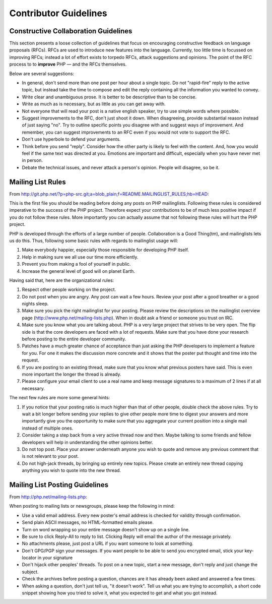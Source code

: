 Contributor Guidelines
======================

Constructive Collaboration Guidelines
-------------------------------------

This section presents a loose collection of guidelines that focus on
encouraging constructive feedback on language proposals (RFCs). RFCs are  used
to introduce new features into the language. Currently, too little time is
focussed on improving RFCs; instead a lot of effort exists to torpedo RFCs,
attack suggestions and opinions. The point of the RFC process to to
**improve** PHP — and the RFCs themselves.

Below are several suggestions:

* In general, don't send more than one post per hour about a single topic. Do not "rapid-fire" reply to the active topic, but instead take the time to compose and edit the reply containing all the information you wanted to convey.
* Write clear and unambiguous prose. It is better to be descriptive than to be concise.
* Write as much as is necessary, but as little as you can get away with. 
* Not everyone that will read your post is a native english speaker, try to use simple words where possible.
* Suggest improvements to the RFC, don't just shoot it down. When disagreeing, provide substantial reason instead of just saying "no". Try to outline specific points you disagree with and suggest ways of improvement. And remember, you can suggest improvements to an RFC even if you would not vote to support the RFC.
* Don't use hyperbole to defend your arguments.
* Think before you send "reply". Consider how the other party is likely to feel with the content. And, how you would feel if the same text was directed at you. Emotions are important and difficult, especially when you have never met in person.
* Debate the technical issues, and never attack a person's opinion. People will disagree, so be it.

Mailing List Rules
------------------

From http://git.php.net/?p=php-src.git;a=blob_plain;f=README.MAILINGLIST_RULES;hb=HEAD:

This is the first file you should be reading before doing any posts on PHP
mailinglists. Following these rules is considered imperative to the success of
the PHP project. Therefore expect your contributions to be of much less positive
impact if you do not follow these rules. More importantly you can actually
assume that not following these rules will hurt the PHP project.

PHP is developed through the efforts of a large number of people.
Collaboration is a Good Thing(tm), and mailinglists lets us do this. Thus,
following some basic rules with regards to mailinglist usage will:

1. Make everybody happier, especially those responsible for developing PHP
   itself.

2. Help in making sure we all use our time more efficiently.

3. Prevent you from making a fool of yourself in public.

4. Increase the general level of good will on planet Earth.


Having said that, here are the organizational rules:

1. Respect other people working on the project.

2. Do not post when you are angry. Any post can wait a few hours. Review
   your post after a good breather or a good nights sleep.

3. Make sure you pick the right mailinglist for your posting. Please review
   the descriptions on the mailinglist overview page
   (http://www.php.net/mailing-lists.php). When in doubt ask a friend or
   someone you trust on IRC.

4. Make sure you know what you are talking about. PHP is a very large project
   that strives to be very open. The flip side is that the core developers
   are faced with a lot of requests. Make sure that you have done your
   research before posting to the entire developer community.

5. Patches have a much greater chance of acceptance than just asking the
   PHP developers to implement a feature for you. For one it makes the
   discussion more concrete and it shows that the poster put thought and time
   into the request.

6. If you are posting to an existing thread, make sure that you know what
   previous posters have said. This is even more important the longer the
   thread is already.

7. Please configure your email client to use a real name and keep message
   signatures to a maximum of 2 lines if at all necessary.

The next few rules are more some general hints:

1. If you notice that your posting ratio is much higher than that of other
   people, double check the above rules. Try to wait a bit longer before
   sending your replies to give other people more time to digest your answers
   and more importantly give you the opportunity to make sure that you
   aggregate your current position into a single mail instead of multiple
   ones.
2. Consider taking a step back from a very active thread now and then. Maybe
   talking to some friends and fellow developers will help in understanding
   the other opinions better.
3. Do not top post. Place your answer underneath anyone you wish to quote
   and remove any previous comment that is not relevant to your post.
4. Do not high-jack threads, by bringing up entirely new topics. Please
   create an entirely new thread copying anything you wish to quote into the
   new thread.



Mailing List Posting Guidelines
-------------------------------

From http://php.net/mailing-lists.php:

When posting to mailing lists or newsgroups, please keep the following in mind:

- Use a valid email address. Every new poster's email address is checked for validity through confirmation.
- Send plain ASCII messages, no HTML-formatted emails please.
- Turn on word wrapping so your entire message doesn't show up on a single line.
- Be sure to click Reply-All to reply to list. Clicking Reply will email the author of the message privately.
- No attachments please, just post a URL if you want someone to look at something.
- Don't GPG/PGP sign your messages. If you want people to be able to send you encrypted email, stick your key-locator in your signature
- Don't hijack other peoples' threads. To post on a new topic, start a new message, don't reply and just change the subject.
- Check the archives before posting a question, chances are it has already been asked and answered a few times.
- When asking a question, don't just tell us, "it doesn't work". Tell us what you are trying to accomplish, a short code snippet showing how you tried to solve it, what you expected to get and what you got instead.


